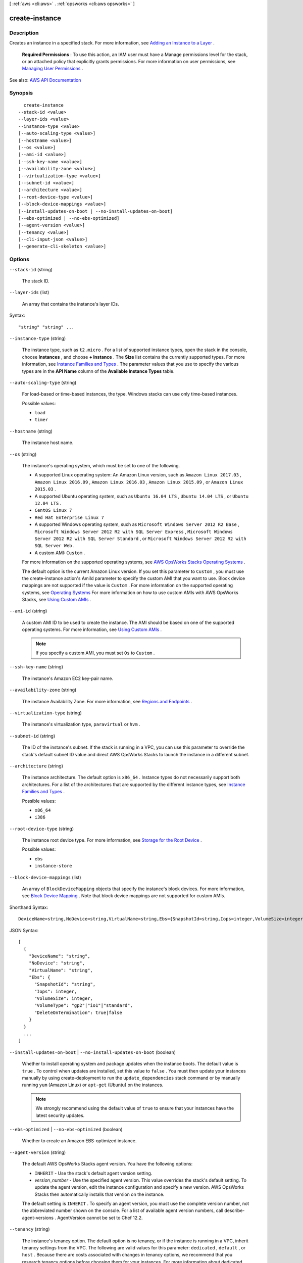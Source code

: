 [ :ref:`aws <cli:aws>` . :ref:`opsworks <cli:aws opsworks>` ]

.. _cli:aws opsworks create-instance:


***************
create-instance
***************



===========
Description
===========



Creates an instance in a specified stack. For more information, see `Adding an Instance to a Layer <http://docs.aws.amazon.com/opsworks/latest/userguide/workinginstances-add.html>`_ .

 

 **Required Permissions** : To use this action, an IAM user must have a Manage permissions level for the stack, or an attached policy that explicitly grants permissions. For more information on user permissions, see `Managing User Permissions <http://docs.aws.amazon.com/opsworks/latest/userguide/opsworks-security-users.html>`_ .



See also: `AWS API Documentation <https://docs.aws.amazon.com/goto/WebAPI/opsworks-2013-02-18/CreateInstance>`_


========
Synopsis
========

::

    create-instance
  --stack-id <value>
  --layer-ids <value>
  --instance-type <value>
  [--auto-scaling-type <value>]
  [--hostname <value>]
  [--os <value>]
  [--ami-id <value>]
  [--ssh-key-name <value>]
  [--availability-zone <value>]
  [--virtualization-type <value>]
  [--subnet-id <value>]
  [--architecture <value>]
  [--root-device-type <value>]
  [--block-device-mappings <value>]
  [--install-updates-on-boot | --no-install-updates-on-boot]
  [--ebs-optimized | --no-ebs-optimized]
  [--agent-version <value>]
  [--tenancy <value>]
  [--cli-input-json <value>]
  [--generate-cli-skeleton <value>]




=======
Options
=======

``--stack-id`` (string)


  The stack ID.

  

``--layer-ids`` (list)


  An array that contains the instance's layer IDs.

  



Syntax::

  "string" "string" ...



``--instance-type`` (string)


  The instance type, such as ``t2.micro`` . For a list of supported instance types, open the stack in the console, choose **Instances** , and choose **+ Instance** . The **Size** list contains the currently supported types. For more information, see `Instance Families and Types <http://docs.aws.amazon.com/AWSEC2/latest/UserGuide/instance-types.html>`_ . The parameter values that you use to specify the various types are in the **API Name** column of the **Available Instance Types** table.

  

``--auto-scaling-type`` (string)


  For load-based or time-based instances, the type. Windows stacks can use only time-based instances.

  

  Possible values:

  
  *   ``load``

  
  *   ``timer``

  

  

``--hostname`` (string)


  The instance host name.

  

``--os`` (string)


  The instance's operating system, which must be set to one of the following.

   

   
  * A supported Linux operating system: An Amazon Linux version, such as ``Amazon Linux 2017.03`` , ``Amazon Linux 2016.09`` , ``Amazon Linux 2016.03`` , ``Amazon Linux 2015.09`` , or ``Amazon Linux 2015.03`` . 
   
  * A supported Ubuntu operating system, such as ``Ubuntu 16.04 LTS`` , ``Ubuntu 14.04 LTS`` , or ``Ubuntu 12.04 LTS`` . 
   
  * ``CentOS Linux 7``   
   
  * ``Red Hat Enterprise Linux 7``   
   
  * A supported Windows operating system, such as ``Microsoft Windows Server 2012 R2 Base`` , ``Microsoft Windows Server 2012 R2 with SQL Server Express`` , ``Microsoft Windows Server 2012 R2 with SQL Server Standard`` , or ``Microsoft Windows Server 2012 R2 with SQL Server Web`` . 
   
  * A custom AMI: ``Custom`` . 
   

   

  For more information on the supported operating systems, see `AWS OpsWorks Stacks Operating Systems <http://docs.aws.amazon.com/opsworks/latest/userguide/workinginstances-os.html>`_ .

   

  The default option is the current Amazon Linux version. If you set this parameter to ``Custom`` , you must use the  create-instance action's AmiId parameter to specify the custom AMI that you want to use. Block device mappings are not supported if the value is ``Custom`` . For more information on the supported operating systems, see `Operating Systems <http://docs.aws.amazon.com/opsworks/latest/userguide/workinginstances-os.html>`_ For more information on how to use custom AMIs with AWS OpsWorks Stacks, see `Using Custom AMIs <http://docs.aws.amazon.com/opsworks/latest/userguide/workinginstances-custom-ami.html>`_ .

  

``--ami-id`` (string)


  A custom AMI ID to be used to create the instance. The AMI should be based on one of the supported operating systems. For more information, see `Using Custom AMIs <http://docs.aws.amazon.com/opsworks/latest/userguide/workinginstances-custom-ami.html>`_ .

   

  .. note::

     

    If you specify a custom AMI, you must set ``Os`` to ``Custom`` .

     

  

``--ssh-key-name`` (string)


  The instance's Amazon EC2 key-pair name.

  

``--availability-zone`` (string)


  The instance Availability Zone. For more information, see `Regions and Endpoints <http://docs.aws.amazon.com/general/latest/gr/rande.html>`_ .

  

``--virtualization-type`` (string)


  The instance's virtualization type, ``paravirtual`` or ``hvm`` .

  

``--subnet-id`` (string)


  The ID of the instance's subnet. If the stack is running in a VPC, you can use this parameter to override the stack's default subnet ID value and direct AWS OpsWorks Stacks to launch the instance in a different subnet.

  

``--architecture`` (string)


  The instance architecture. The default option is ``x86_64`` . Instance types do not necessarily support both architectures. For a list of the architectures that are supported by the different instance types, see `Instance Families and Types <http://docs.aws.amazon.com/AWSEC2/latest/UserGuide/instance-types.html>`_ .

  

  Possible values:

  
  *   ``x86_64``

  
  *   ``i386``

  

  

``--root-device-type`` (string)


  The instance root device type. For more information, see `Storage for the Root Device <http://docs.aws.amazon.com/AWSEC2/latest/UserGuide/ComponentsAMIs.html#storage-for-the-root-device>`_ .

  

  Possible values:

  
  *   ``ebs``

  
  *   ``instance-store``

  

  

``--block-device-mappings`` (list)


  An array of ``BlockDeviceMapping`` objects that specify the instance's block devices. For more information, see `Block Device Mapping <http://docs.aws.amazon.com/AWSEC2/latest/UserGuide/block-device-mapping-concepts.html>`_ . Note that block device mappings are not supported for custom AMIs.

  



Shorthand Syntax::

    DeviceName=string,NoDevice=string,VirtualName=string,Ebs={SnapshotId=string,Iops=integer,VolumeSize=integer,VolumeType=string,DeleteOnTermination=boolean} ...




JSON Syntax::

  [
    {
      "DeviceName": "string",
      "NoDevice": "string",
      "VirtualName": "string",
      "Ebs": {
        "SnapshotId": "string",
        "Iops": integer,
        "VolumeSize": integer,
        "VolumeType": "gp2"|"io1"|"standard",
        "DeleteOnTermination": true|false
      }
    }
    ...
  ]



``--install-updates-on-boot`` | ``--no-install-updates-on-boot`` (boolean)


  Whether to install operating system and package updates when the instance boots. The default value is ``true`` . To control when updates are installed, set this value to ``false`` . You must then update your instances manually by using  create-deployment to run the ``update_dependencies`` stack command or by manually running ``yum`` (Amazon Linux) or ``apt-get`` (Ubuntu) on the instances. 

   

  .. note::

     

    We strongly recommend using the default value of ``true`` to ensure that your instances have the latest security updates.

     

  

``--ebs-optimized`` | ``--no-ebs-optimized`` (boolean)


  Whether to create an Amazon EBS-optimized instance.

  

``--agent-version`` (string)


  The default AWS OpsWorks Stacks agent version. You have the following options:

   

   
  * ``INHERIT`` - Use the stack's default agent version setting. 
   
  * *version_number* - Use the specified agent version. This value overrides the stack's default setting. To update the agent version, edit the instance configuration and specify a new version. AWS OpsWorks Stacks then automatically installs that version on the instance. 
   

   

  The default setting is ``INHERIT`` . To specify an agent version, you must use the complete version number, not the abbreviated number shown on the console. For a list of available agent version numbers, call  describe-agent-versions . AgentVersion cannot be set to Chef 12.2.

  

``--tenancy`` (string)


  The instance's tenancy option. The default option is no tenancy, or if the instance is running in a VPC, inherit tenancy settings from the VPC. The following are valid values for this parameter: ``dedicated`` , ``default`` , or ``host`` . Because there are costs associated with changes in tenancy options, we recommend that you research tenancy options before choosing them for your instances. For more information about dedicated hosts, see `Dedicated Hosts Overview <http://aws.amazon.com/ec2/dedicated-hosts/>`_ and `Amazon EC2 Dedicated Hosts <http://aws.amazon.com/ec2/dedicated-hosts/>`_ . For more information about dedicated instances, see `Dedicated Instances <http://docs.aws.amazon.com/AmazonVPC/latest/UserGuide/dedicated-instance.html>`_ and `Amazon EC2 Dedicated Instances <http://aws.amazon.com/ec2/purchasing-options/dedicated-instances/>`_ .

  

``--cli-input-json`` (string)
Performs service operation based on the JSON string provided. The JSON string follows the format provided by ``--generate-cli-skeleton``. If other arguments are provided on the command line, the CLI values will override the JSON-provided values.

``--generate-cli-skeleton`` (string)
Prints a JSON skeleton to standard output without sending an API request. If provided with no value or the value ``input``, prints a sample input JSON that can be used as an argument for ``--cli-input-json``. If provided with the value ``output``, it validates the command inputs and returns a sample output JSON for that command.



========
Examples
========

**To create an instance**

The following ``create-instance`` command creates an m1.large Amazon Linux instance named myinstance1 in a specified stack.
The instance is assigned to one layer. ::

  aws opsworks --region us-east-1 create-instance --stack-id 935450cc-61e0-4b03-a3e0-160ac817d2bb --layer-ids 5c8c272a-f2d5-42e3-8245-5bf3927cb65b --hostname myinstance1 --instance-type m1.large --os "Amazon Linux"

To use an autogenerated name, call `get-hostname-suggestion`_, which generates
a hostname based on the theme that you specified when you created the stack.
Then pass that name to the `hostname` argument.

.. _get-hostname-suggestion: http://docs.aws.amazon.com/cli/latest/reference/opsworks/get-hostname-suggestion.html

*Output*::

  {
    "InstanceId": "5f9adeaa-c94c-42c6-aeef-28a5376002cd"
  }

**More Information**

For more information, see `Adding an Instance to a Layer`_ in the *AWS OpsWorks User Guide*.

.. _`Adding an Instance to a Layer`: http://docs.aws.amazon.com/opsworks/latest/userguide/workinginstances-add.html



======
Output
======

InstanceId -> (string)

  

  The instance ID.

  

  

